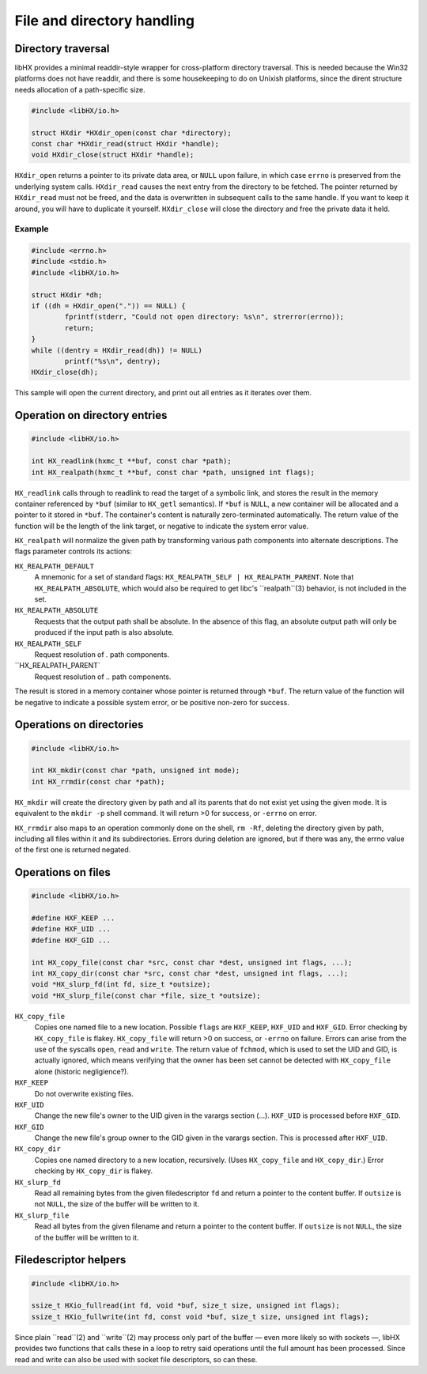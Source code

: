 ===========================
File and directory handling
===========================


Directory traversal
===================

libHX provides a minimal readdir-style wrapper for cross-platform directory
traversal. This is needed because the Win32 platforms does not have readdir,
and there is some housekeeping to do on Unixish platforms, since the dirent
structure needs allocation of a path-specific size.

.. code-block:: c

	#include <libHX/io.h>

	struct HXdir *HXdir_open(const char *directory);
	const char *HXdir_read(struct HXdir *handle);
	void HXdir_close(struct HXdir *handle);

``HXdir_open`` returns a pointer to its private data area, or ``NULL`` upon
failure, in which case ``errno`` is preserved from the underlying system calls.
``HXdir_read`` causes the next entry from the directory to be fetched. The
pointer returned by ``HXdir_read`` must not be freed, and the data is
overwritten in subsequent calls to the same handle. If you want to keep it
around, you will have to duplicate it yourself. ``HXdir_close`` will close the
directory and free the private data it held.


Example
-------

.. code-block:: c

	#include <errno.h>
	#include <stdio.h>
	#include <libHX/io.h>

	struct HXdir *dh;
	if ((dh = HXdir_open(".")) == NULL) {
		fprintf(stderr, "Could not open directory: %s\n", strerror(errno));
		return;
	}
	while ((dentry = HXdir_read(dh)) != NULL)
		printf("%s\n", dentry);
	HXdir_close(dh);

This sample will open the current directory, and print out all entries as it
iterates over them.


Operation on directory entries
==============================

.. code-block:: c

	#include <libHX/io.h>

	int HX_readlink(hxmc_t **buf, const char *path);
	int HX_realpath(hxmc_t **buf, const char *path, unsigned int flags);

``HX_readlink`` calls through to readlink to read the target of a symbolic
link, and stores the result in the memory container referenced by ``*buf``
(similar to ``HX_getl`` semantics). If ``*buf`` is ``NULL``, a new container
will be allocated and a pointer to it stored in ``*buf``. The container's
content is naturally zero-terminated automatically. The return value of the
function will be the length of the link target, or negative to indicate the
system error value.

``HX_realpath`` will normalize the given path by transforming various path
components into alternate descriptions. The flags parameter controls its
actions:

``HX_REALPATH_DEFAULT``
	A mnemonic for a set of standard flags: ``HX_REALPATH_SELF |
	HX_REALPATH_PARENT``. Note that ``HX_REALPATH_ABSOLUTE``, which would
	also be required to get libc's ``realpath``(3) behavior, is not
	included in the set.

``HX_REALPATH_ABSOLUTE``
	Requests that the output path shall be absolute. In the absence of this
	flag, an absolute output path will only be produced if the input path
	is also absolute.

``HX_REALPATH_SELF``
	Request resolution of `.` path components.

``HX_REALPATH_PARENT`
	Request resolution of `..` path components.

The result is stored in a memory container whose pointer is returned through
``*buf``. The return value of the function will be negative to indicate a
possible system error, or be positive non-zero for success.


Operations on directories
=========================

.. code-block:: c

	#include <libHX/io.h>

	int HX_mkdir(const char *path, unsigned int mode);
	int HX_rrmdir(const char *path);

``HX_mkdir`` will create the directory given by path and all its parents that
do not exist yet using the given mode. It is equivalent to the ``mkdir -p``
shell command. It will return >0 for success, or ``-errno`` on error.

``HX_rrmdir`` also maps to an operation commonly done on the shell, ``rm -Rf``,
deleting the directory given by path, including all files within it and its
subdirectories. Errors during deletion are ignored, but if there was any, the
errno value of the first one is returned negated.


Operations on files
===================

.. code-block:: c

	#include <libHX/io.h>

	#define HXF_KEEP ...
	#define HXF_UID ...
	#define HXF_GID ...

	int HX_copy_file(const char *src, const char *dest, unsigned int flags, ...);
	int HX_copy_dir(const char *src, const char *dest, unsigned int flags, ...);
	void *HX_slurp_fd(int fd, size_t *outsize);
	void *HX_slurp_file(const char *file, size_t *outsize);

``HX_copy_file``
	Copies one named file to a new location. Possible ``flags`` are
	``HXF_KEEP``, ``HXF_UID`` and ``HXF_GID``. Error checking by
	``HX_copy_file`` is flakey. ``HX_copy_file`` will return >0 on success,
	or ``-errno`` on failure. Errors can arise from the use of the syscalls
	``open``, ``read`` and ``write``. The return value of ``fchmod``, which
	is used to set the UID and GID, is actually ignored, which means
	verifying that the owner has been set cannot be detected with
	``HX_copy_file`` alone (historic negligience?).

``HXF_KEEP``
	Do not overwrite existing files.

``HXF_UID``
	Change the new file's owner to the UID given in the varargs section
	(...). ``HXF_UID`` is processed before ``HXF_GID``.

``HXF_GID``
	Change the new file's group owner to the GID given in the varargs
	section. This is processed after ``HXF_UID``.

``HX_copy_dir``
	Copies one named directory to a new location, recursively.
	(Uses ``HX_copy_file`` and ``HX_copy_dir``.) Error checking by
	``HX_copy_dir`` is flakey.

``HX_slurp_fd``
	Read all remaining bytes from the given filedescriptor ``fd`` and
	return a pointer to the content buffer. If ``outsize`` is not ``NULL``,
	the size of the buffer will be written to it.

``HX_slurp_file``
	Read all bytes from the given filename and return a pointer to the
	content buffer. If ``outsize`` is not ``NULL``, the size of the buffer
	will be written to it.


Filedescriptor helpers
======================

.. code-block:: c

	#include <libHX/io.h>

	ssize_t HXio_fullread(int fd, void *buf, size_t size, unsigned int flags);
	ssize_t HXio_fullwrite(int fd, const void *buf, size_t size, unsigned int flags);

Since plain ``read``(2) and ``write``(2) may process only part of the buffer —
even more likely so with sockets —, libHX provides two functions that calls
these in a loop to retry said operations until the full amount has been
processed. Since read and write can also be used with socket file descriptors,
so can these.
